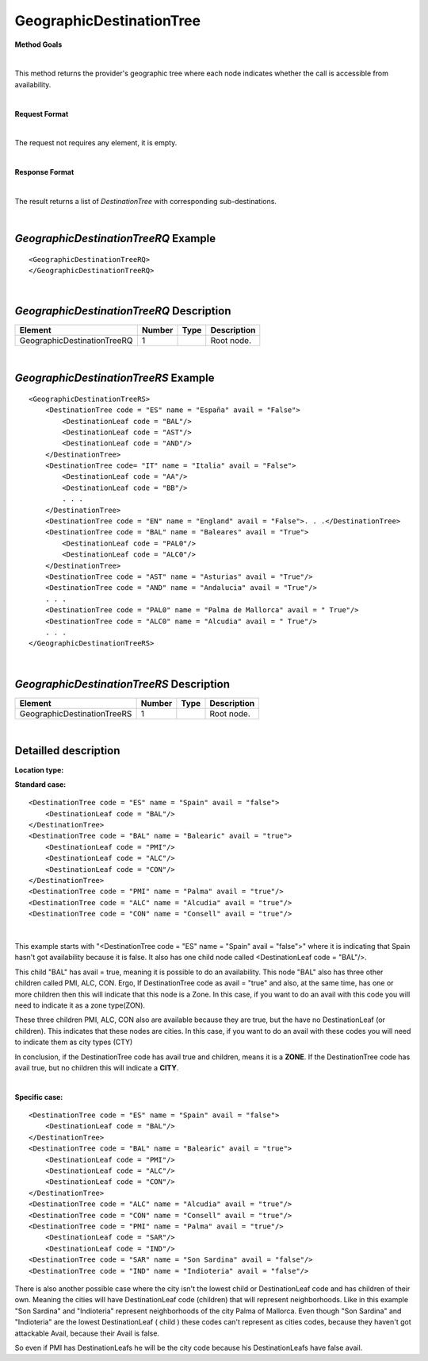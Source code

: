 GeographicDestinationTree
=========================

**Method Goals**

|

This method returns the provider's geographic tree where each node
indicates whether the call is accessible from availability.

|

**Request Format**

|

The request not requires any element, it is empty.

|

**Response Format**

|

The result returns a list of *DestinationTree* with corresponding
sub-destinations.

|

*GeographicDestinationTreeRQ* Example
-------------------------------------

::

    <GeographicDestinationTreeRQ>
    </GeographicDestinationTreeRQ>

|

*GeographicDestinationTreeRQ* Description
-----------------------------------------

+----------------------------+----------+----------+---------------------------------------------------------------------------------------------+
| Element                    | Number   | Type     | Description                                                                                 |
+============================+==========+==========+=============================================================================================+
| GeographicDestinationTreeRQ| 1        |          | Root node.                                                                                  |
+----------------------------+----------+----------+---------------------------------------------------------------------------------------------+

|

*GeographicDestinationTreeRS* Example
-------------------------------------

::

    <GeographicDestinationTreeRS>
        <DestinationTree code = "ES" name = "España" avail = "False">
            <DestinationLeaf code = "BAL"/>
            <DestinationLeaf code = "AST"/>
            <DestinationLeaf code = "AND"/>
        </DestinationTree>
        <DestinationTree code= "IT" name = "Italia" avail = "False">
            <DestinationLeaf code = "AA"/>
            <DestinationLeaf code = "BB"/>
            . . .
        </DestinationTree>
        <DestinationTree code = "EN" name = "England" avail = "False">. . .</DestinationTree>
        <DestinationTree code = "BAL" name = "Baleares" avail = "True">
            <DestinationLeaf code = "PAL0"/>
            <DestinationLeaf code = "ALC0"/>
        </DestinationTree>
        <DestinationTree code = "AST" name = "Asturias" avail = "True"/>
        <DestinationTree code = "AND" name = "Andalucia" avail = "True"/>
        . . .
        <DestinationTree code = "PAL0" name = "Palma de Mallorca" avail = " True"/>
        <DestinationTree code = "ALC0" name = "Alcudia" avail = " True"/>
        . . .
    </GeographicDestinationTreeRS>

|

*GeographicDestinationTreeRS* Description
-----------------------------------------

+----------------------------+----------+----------+---------------------------------------------------------------------------------------------+
| Element                    | Number   | Type     | Description                                                                                 |
+============================+==========+==========+=============================================================================================+
| GeographicDestinationTreeRS| 1        |          | Root node.                                                                                  |
+----------------------------+----------+----------+---------------------------------------------------------------------------------------------+

|

Detailled description
---------------------

**Location type:**

**Standard case:**

::

    <DestinationTree code = "ES" name = "Spain" avail = "false">
        <DestinationLeaf code = "BAL"/>
    </DestinationTree>
    <DestinationTree code = "BAL" name = "Balearic" avail = "true">
        <DestinationLeaf code = "PMI"/>
        <DestinationLeaf code = "ALC"/>
        <DestinationLeaf code = "CON"/>
    </DestinationTree>
    <DestinationTree code = "PMI" name = "Palma" avail = "true"/>
    <DestinationTree code = "ALC" name = "Alcudia" avail = "true"/>
    <DestinationTree code = "CON" name = "Consell" avail = "true"/>

|

This example starts with "<DestinationTree code = "ES" name = "Spain" avail = "false">" where it is indicating that Spain hasn't
got availability because it is false. It also has one child node called <DestinationLeaf code = "BAL"/>. 

This child "BAL" has avail = true, meaning it is possible to do an availability. This node "BAL" also has three other 
children called PMI, ALC, CON. Ergo, If DestinationTree code as avail = "true" and also, at the same time, has one or more
children then this will indicate that this node is a Zone. In this case, if you want to do an avail with this code you will
need to indicate it as a zone type(ZON). 

These three children PMI, ALC, CON also are available because they are true, but the have no DestinationLeaf (or children). 
This indicates that these nodes are cities. In this case, if you want to do an avail with these codes you will need to indicate
them as city types (CTY)  

In conclusion, if the DestinationTree code has avail true and children, means it is a **ZONE**. If the DestinationTree code has
avail true, but no children this will indicate a **CITY**.   

|

**Specific case:**

::

    <DestinationTree code = "ES" name = "Spain" avail = "false">
        <DestinationLeaf code = "BAL"/>
    </DestinationTree>
    <DestinationTree code = "BAL" name = "Balearic" avail = "true">
        <DestinationLeaf code = "PMI"/>
        <DestinationLeaf code = "ALC"/>
        <DestinationLeaf code = "CON"/>
    </DestinationTree>
    <DestinationTree code = "ALC" name = "Alcudia" avail = "true"/>
    <DestinationTree code = "CON" name = "Consell" avail = "true"/>
    <DestinationTree code = "PMI" name = "Palma" avail = "true"/>
        <DestinationLeaf code = "SAR"/>
        <DestinationLeaf code = "IND"/>
    <DestinationTree code = "SAR" name = "Son Sardina" avail = "false"/>
    <DestinationTree code = "IND" name = "Indioteria" avail = "false"/>
    
There is also another possible case where the city isn't the lowest child or DestinationLeaf code and has children of their own. 
Meaning the cities will have DestinationLeaf code (children) that will represent neighborhoods. Like in this example 
"Son Sardina" and "Indioteria" represent neighborhoods of the city Palma of Mallorca. Even though "Son Sardina" and "Indioteria"
are the lowest DestinationLeaf ( child ) these codes can't represent as cities codes, because they haven't got attackable 
Avail, because their Avail is false.

So even if PMI has DestinationLeafs he will be the city code because his DestinationLeafs have false avail.
